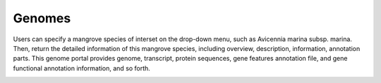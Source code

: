 ==========================
Genomes
==========================

Users can specify a mangrove species of interset on the drop-down menu, such as Avicennia marina subsp. marina.
Then, return the detailed information of this mangrove species, including overview, description, information, annotation parts.
This genome portal provides genome, transcript, protein sequences, gene features annotation file, and gene functional annotation information, and so forth.

.. image:: _static/images/genomes_info.png
        :width: 100%
        :align: center


